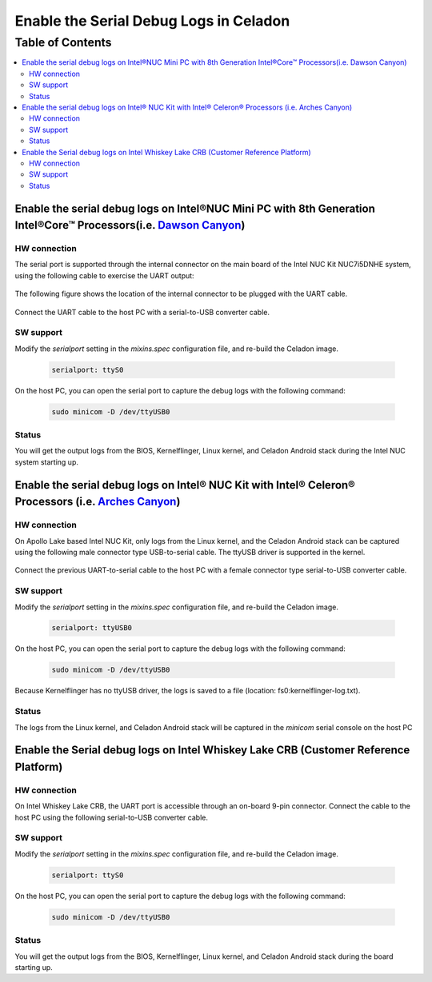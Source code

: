 Enable the Serial Debug Logs in Celadon
=======================================

Table of Contents
#################

.. contents::
    :depth: 2
    :local:

Enable the serial debug logs on Intel®NUC Mini PC with 8th Generation Intel®Core™ Processors(i.e. `Dawson Canyon <https://ark.intel.com/content/www/us/en/ark/products/codename/126293/dawson-canyon.html>`_)
-------------------------------------------------------------------------------------------------------------------------------------------------------------------------------------------------------------

HW connection
~~~~~~~~~~~~~

The serial port is supported through the internal connector on the main board of the Intel NUC Kit NUC7i5DNHE system, using the following cable to exercise the UART output:

.. figure:: images/kbl_uart_connector.jpg
    :align: center

The following figure shows the location of the internal connector to be plugged with the UART cable.

.. figure:: images/kbl_extend_uart.jpg
    :align: center

Connect the UART cable to the host PC with a serial-to-USB converter cable.

.. figure:: images/usb2uart_female.jpg
    :align: center

SW support
~~~~~~~~~~

Modify the *serialport* setting in the *mixins.spec* configuration file, and re-build the Celadon image.

    .. code-block:: text

	serialport: ttyS0

On the host PC, you can open the serial port to capture the debug logs with the following command:

    .. code-block:: bash

	sudo minicom -D /dev/ttyUSB0

Status
~~~~~~

You will get the output logs from the BIOS, Kernelflinger, Linux kernel, and Celadon Android stack during the Intel NUC system starting up.

Enable the serial debug logs on Intel® NUC Kit with Intel® Celeron® Processors (i.e. `Arches Canyon <https://ark.intel.com/content/www/us/en/ark/products/codename/95587/arches-canyon.html>`_) 
-----------------------------------------------------------------------------------------------------------------------------------------------------------------------------------------------

HW connection
~~~~~~~~~~~~~

On Apollo Lake based Intel NUC Kit, only logs from the Linux kernel, and the Celadon Android stack can be captured using the following male connector type USB-to-serial cable. The ttyUSB driver is supported in the kernel.

.. figure:: images/usb2uart_male.jpg
    :align: center

Connect the previous UART-to-serial cable to the host PC with a female connector type serial-to-USB converter cable.

.. figure:: images/usb2uart_female.jpg
    :align: center

SW support
~~~~~~~~~~

Modify the *serialport* setting in the *mixins.spec* configuration file, and re-build the Celadon image.

    .. code-block:: text

	serialport: ttyUSB0

On the host PC, you can open the serial port to capture the debug logs with the following command:

    .. code-block:: bash

	sudo minicom -D /dev/ttyUSB0

Because Kernelflinger has no ttyUSB driver, the logs is saved to a file (location: fs0:\kernelflinger-log.txt).

Status
~~~~~~

The logs from the Linux kernel, and Celadon Android stack will be captured in the *minicom* serial console on the host PC

Enable the Serial debug logs on Intel Whiskey Lake CRB (Customer Reference Platform)
------------------------------------------------------------------------------------

HW connection
~~~~~~~~~~~~~

On Intel Whiskey Lake CRB, the UART port is accessible through an on-board 9-pin connector. Connect the cable to the host PC using the following serial-to-USB converter cable.

.. figure:: images/usb2uart_female.jpg
    :align: center

SW support
~~~~~~~~~~

Modify the *serialport* setting in the *mixins.spec* configuration file, and re-build the Celadon image.

    .. code-block:: text

	serialport: ttyS0

On the host PC, you can open the serial port to capture the debug logs with the following command:

    .. code-block:: bash

	sudo minicom -D /dev/ttyUSB0

Status
~~~~~~

You will get the output logs from the BIOS, Kernelflinger, Linux kernel, and Celadon Android stack during the board starting up.
